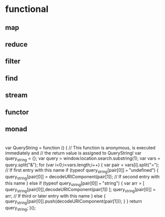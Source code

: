 * functional
** map
** reduce
** filter
** find
** stream
** functor
** monad
* 
    var QueryString = function () {
    // This function is anonymous, is executed immediately and 
    // the return value is assigned to QueryString!
    var query_string = {};
    var query = window.location.search.substring(1);
    var vars = query.split("&");
    for (var i=0;i<vars.length;i++) {
        var pair = vars[i].split("=");
            // If first entry with this name
        if (typeof query_string[pair[0]] === "undefined") {
        query_string[pair[0]] = decodeURIComponent(pair[1]);
            // If second entry with this name
        } else if (typeof query_string[pair[0]] === "string") {
        var arr = [ query_string[pair[0]],decodeURIComponent(pair[1]) ];
        query_string[pair[0]] = arr;
            // If third or later entry with this name
        } else {
        query_string[pair[0]].push(decodeURIComponent(pair[1]));
        }
    } 
    return query_string;
    }();
